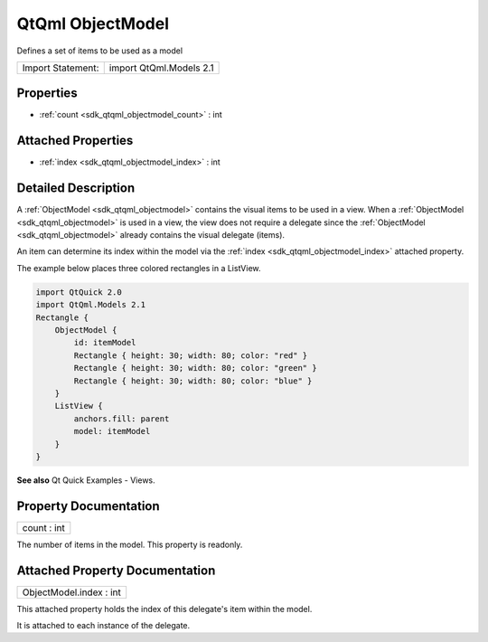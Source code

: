 .. _sdk_qtqml_objectmodel:

QtQml ObjectModel
=================

Defines a set of items to be used as a model

+---------------------+---------------------------+
| Import Statement:   | import QtQml.Models 2.1   |
+---------------------+---------------------------+

Properties
----------

-  :ref:`count <sdk_qtqml_objectmodel_count>` : int

Attached Properties
-------------------

-  :ref:`index <sdk_qtqml_objectmodel_index>` : int

Detailed Description
--------------------

A :ref:`ObjectModel <sdk_qtqml_objectmodel>` contains the visual items to be used in a view. When a :ref:`ObjectModel <sdk_qtqml_objectmodel>` is used in a view, the view does not require a delegate since the :ref:`ObjectModel <sdk_qtqml_objectmodel>` already contains the visual delegate (items).

An item can determine its index within the model via the :ref:`index <sdk_qtqml_objectmodel_index>` attached property.

The example below places three colored rectangles in a ListView.

.. code:: cpp

    import QtQuick 2.0
    import QtQml.Models 2.1
    Rectangle {
        ObjectModel {
            id: itemModel
            Rectangle { height: 30; width: 80; color: "red" }
            Rectangle { height: 30; width: 80; color: "green" }
            Rectangle { height: 30; width: 80; color: "blue" }
        }
        ListView {
            anchors.fill: parent
            model: itemModel
        }
    }

**See also** Qt Quick Examples - Views.

Property Documentation
----------------------

.. _sdk_qtqml_objectmodel_count:

+--------------------------------------------------------------------------------------------------------------------------------------------------------------------------------------------------------------------------------------------------------------------------------------------------------------+
| count : int                                                                                                                                                                                                                                                                                                  |
+--------------------------------------------------------------------------------------------------------------------------------------------------------------------------------------------------------------------------------------------------------------------------------------------------------------+

The number of items in the model. This property is readonly.

Attached Property Documentation
-------------------------------

.. _sdk_qtqml_objectmodel_index:

+--------------------------------------------------------------------------------------------------------------------------------------------------------------------------------------------------------------------------------------------------------------------------------------------------------------+
| ObjectModel.index : int                                                                                                                                                                                                                                                                                      |
+--------------------------------------------------------------------------------------------------------------------------------------------------------------------------------------------------------------------------------------------------------------------------------------------------------------+

This attached property holds the index of this delegate's item within the model.

It is attached to each instance of the delegate.

